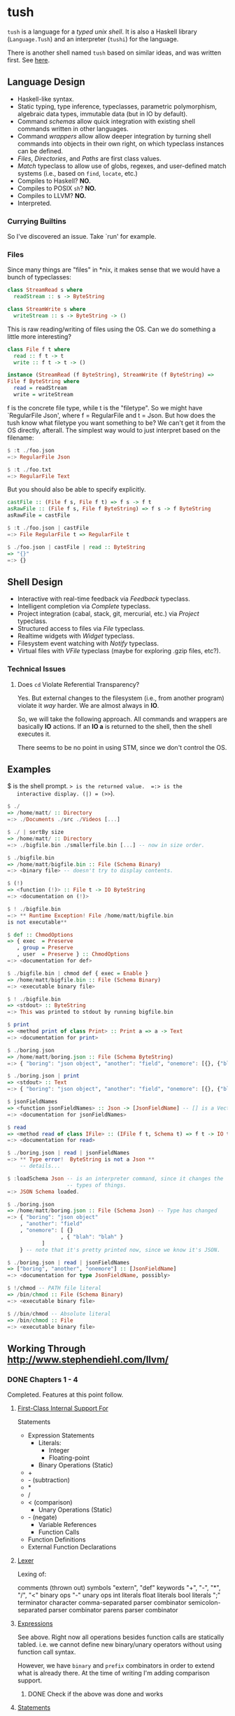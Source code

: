 * tush

  =tush= is a language for a /typed unix shell/.  It is also a Haskell
  library (=Language.Tush=) and an interpreter (=tushi=) for the
  language.

  There is another shell named =tush= based on similar ideas, and was
  written first.  See [[https://github.com/Fedjmike/tush][here]].

** Language Design

   - Haskell-like syntax.
   - Static typing, type inference, typeclasses, parametric polymorphism,
     algebraic data types, immutable data (but in IO by default).
   - Command /schemas/ allow quick integration with existing shell
     commands written in other languages.
   - Command /wrappers/ allow allow deeper integration by turning
     shell commands into objects in their own right, on which
     typeclass instances can be defined.
   - /Files/, /Directories/, and /Paths/ are first class values.
   - /Match/ typeclass to allow use of globs, regexes, and user-defined
     match systems (i.e., based on =find=, =locate=, etc.)
   - Compiles to Haskell? *NO.*
   - Compiles to POSIX =sh=? *NO.*
   - Compiles to LLVM? *NO.*
   - Interpreted.

*** Currying Builtins

    So I've discovered an issue.  Take `run' for example.

*** Files
    Since many things are "files" in *nix, it makes sense that we would have a
    bunch of typeclasses:

    #+BEGIN_SRC haskell
    class StreamRead s where
      readStream :: s -> ByteString

    class StreamWrite s where
      writeStream :: s -> ByteString -> ()
    #+END_SRC

    This is raw reading/writing of files using the OS. Can we do something a
    little more interesting?

    #+BEGIN_SRC haskell
      class File f t where
        read :: f t -> t
        write :: f t -> t -> ()

      instance (StreamRead (f ByteString), StreamWrite (f ByteString) =>
      File f ByteString where
        read = readStream
        write = writeStream
    #+END_SRC

    f is the concrete file type, while t is the "filetype". So we might have
    `RegularFile Json', where f = RegularFile and t = Json. But how does the
    tush know what filetype you want something to be? We can't get it from the
    OS directly, afterall. The simplest way would to just interpret based on the
    filename:

    #+BEGIN_SRC haskell
    $ :t ./foo.json
    =:> RegularFile Json

    $ :t ./foo.txt
    =:> RegularFile Text
    #+END_SRC

    But you should also be able to specify explicitly.

    #+BEGIN_SRC haskell
    castFile :: (File f s, File f t) => f s -> f t
    asRawFile :: (File f s, File f ByteString) => f s -> f ByteString
    asRawFile = castFile

    $ :t ./foo.json | castFile
    =:> File RegularFile t => RegularFile t

    $ ./foo.json | castFile | read :: ByteString
    => "{}"
    =:> {}
    #+END_SRC

** Shell Design

   - Interactive with real-time feedback via /Feedback/ typeclass.
   - Intelligent completion via /Complete/ typeclass.
   - Project integration (cabal, stack, git, mercurial, etc.) via /Project/ typeclass.
   - Structured access to files via /File/ typeclass.
   - Realtime widgets with /Widget/ typeclass.
   - Filesystem event watching with /Notify/ typeclass.
   - Virtual files with /VFile/ typeclass (maybe for exploring .gzip files, etc?).

*** Technical Issues

**** Does =cd= Violate Referential Transparency?
     Yes.  But external changes to the filesystem (i.e., from another
     program) violate it /way/ harder.  We are almost always in *IO*.

     So, we will take the following approach.  All commands and
     wrappers are basically *IO* actions.  If an *IO a* is returned to
     the shell, then the shell executes it.

     There seems to be no point in using STM, since we don't control
     the OS.

** Examples

   $ is the shell prompt.  => is the returned value.  =:> is the
   interactive display. (|) = (>>=).

   #+BEGIN_SRC haskell
     $ ./
     => /home/matt/ :: Directory
     =:> ./Documents ./src ./Videos [...]

     $ ./ | sortBy size 
     => /home/matt/ :: Directory
     =:> ./bigfile.bin ./smallerfile.bin [...] -- now in size order.

     $ ./bigfile.bin
     => /home/matt/bigfile.bin :: File (Schema Binary)
     =:> <binary file> -- doesn't try to display contents.

     $ (!)
     => <function (!)> :: File t -> IO ByteString
     =:> <documentation on (!)>

     $ ! ./bigfile.bin
     =:> ** Runtime Exception! File /home/matt/bigfile.bin
     is not executable**

     $ def :: ChmodOptions
     => { exec  = Preserve
        , group = Preserve
        , user  = Preserve } :: ChmodOptions
     =:> <documentation for def>

     $ ./bigfile.bin | chmod def { exec = Enable }
     => /home/matt/bigfile.bin :: File (Schema Binary)
     =:> <executable binary file>

     $ ! ./bigfile.bin
     => <stdout> :: ByteString
     =:> This was printed to stdout by running bigfile.bin

     $ print
     => <method print of class Print> :: Print a => a -> Text
     =:> <documentation for print>

     $ ./boring.json
     => /home/matt/boring.json :: File (Schema ByteString)
     =:> { "boring": "json object", "another": "field", "onemore": [{}, {"blah": "blah"}] }

     $ ./boring.json | print
     => <stdout> :: Text
     =:> { "boring": "json object", "another": "field", "onemore": [{}, {"blah": "blah"}] }

     $ jsonFieldNames
     => <function jsonFieldNames> :: Json -> [JsonFieldName] -- [] is a Vector.
     =:> <documentation for jsonFieldNames>

     $ read
     => <method read of class IFile> :: (IFile f t, Schema t) => f t -> IO t
     =:> <documentation for read>

     $ ./boring.json | read | jsonFieldNames
     =:> ** Type error!  ByteString is not a Json **
         -- details...

     $ :loadSchema Json -- is an interpreter command, since it changes the
                        -- types of things.
     =:> JSON Schema loaded.

     $ ./boring.json 
     => /home/matt/boring.json :: File (Schema Json) -- Type has changed
     =:> { "boring": "json object"
         , "another": "field"
         , "onemore": [ {}
                      , { "blah": "blah" }
         		]
         } -- note that it's pretty printed now, since we know it's JSON.

     $ ./boring.json | read | jsonFieldNames
     => ["boring", "another", "onemore"] :: [JsonFieldName]
     =:> <documentation for type JsonFieldName, possibly>

     $ !/chmod -- PATH file literal
     => /bin/chmod :: File (Schema Binary)
     =:> <executable binary file>

     $ //bin/chmod -- Absolute literal
     => /bin/chmod :: File
     =:> <executable binary file>
   #+END_SRC

** Working Through http://www.stephendiehl.com/llvm/

*** DONE Chapters 1 - 4

    Completed.  Features at this point follow.

**** [[file:../src/Tush/Parse/Syntax.hs][First-Class Internal Support For]]

     Statements
     - Expression Statements
       - Literals:
         - Integer
         - Floating-point
       - Binary Operations (Static)
	 - +
	 - - (subtraction)
	 - *
	 - /
	 - < (comparison)
       - Unary Operations (Static)
	 - - (negate)
       - Variable References
       - Function Calls
     - Function Definitions
     - External Function Declarations

**** [[file:../src/Tush/Parse/Lex.hs][Lexer]]

     Lexing of:

     comments (thrown out)
     symbols
     "extern", "def" keywords
     "+", "-", "*", "/", "<" binary ops
     "-" unary ops
     int literals
     float literals
     bool literals
     ";" terminator character
     comma-separated parser combinator
     semicolon-separated parser combinator
     parens parser combinator

**** [[file:../src/Tush/Parse/Expr.hs][Expressions]]
     
     See above.  Right now all operations besides function calls are
     statically tabled.  i.e. we cannot define new binary/unary
     operators without using function call syntax.

     However, we have =binary= and =prefix= combinators in order to
     extend what is already there.  At the time of writing I'm adding
     comparison support.

***** DONE Check if the above was done and works

**** [[file:../src/Tush/Parse/Statement.hs][Statements]]

     See [[Lexer]] above.

** TODO If Expressions and Friends
     
*** TODO Moving BinOpE and UnOpE into Function-land.

   I want BinOps and UnOps to be functions now.  Basically I ran into
   a problem where LT (<) was causing problems in =if= expressions
   because every other binop is of type a -> a -> a, but < is a -> a
   -> Bool.  The code assumed the former in all cases.  Moving them to
   functions would solve this problem and also give me operator
   functions and a whole bunch of other stuff for free.

**** The Plan

    We would basically create a global environment populated with
    intrinsic functions.  A better way to do this would be to add
    module support and have only intrinsic functions and then DEFINE
    and IMPORT a prelude, but that is way, way beyond the scope of
    this project right now.

    In [[file:../src/Tush/Typecheck/Typecheck.hs::simpleTagS][the typechecking code]] which has an environment, we need to
    create a default environment that is kept up to date with other
    code.  At this point I would recommend putting all the GlobalEnv
    stuff in its own file so that it's easier to remember to change
    both when we update one.

    
